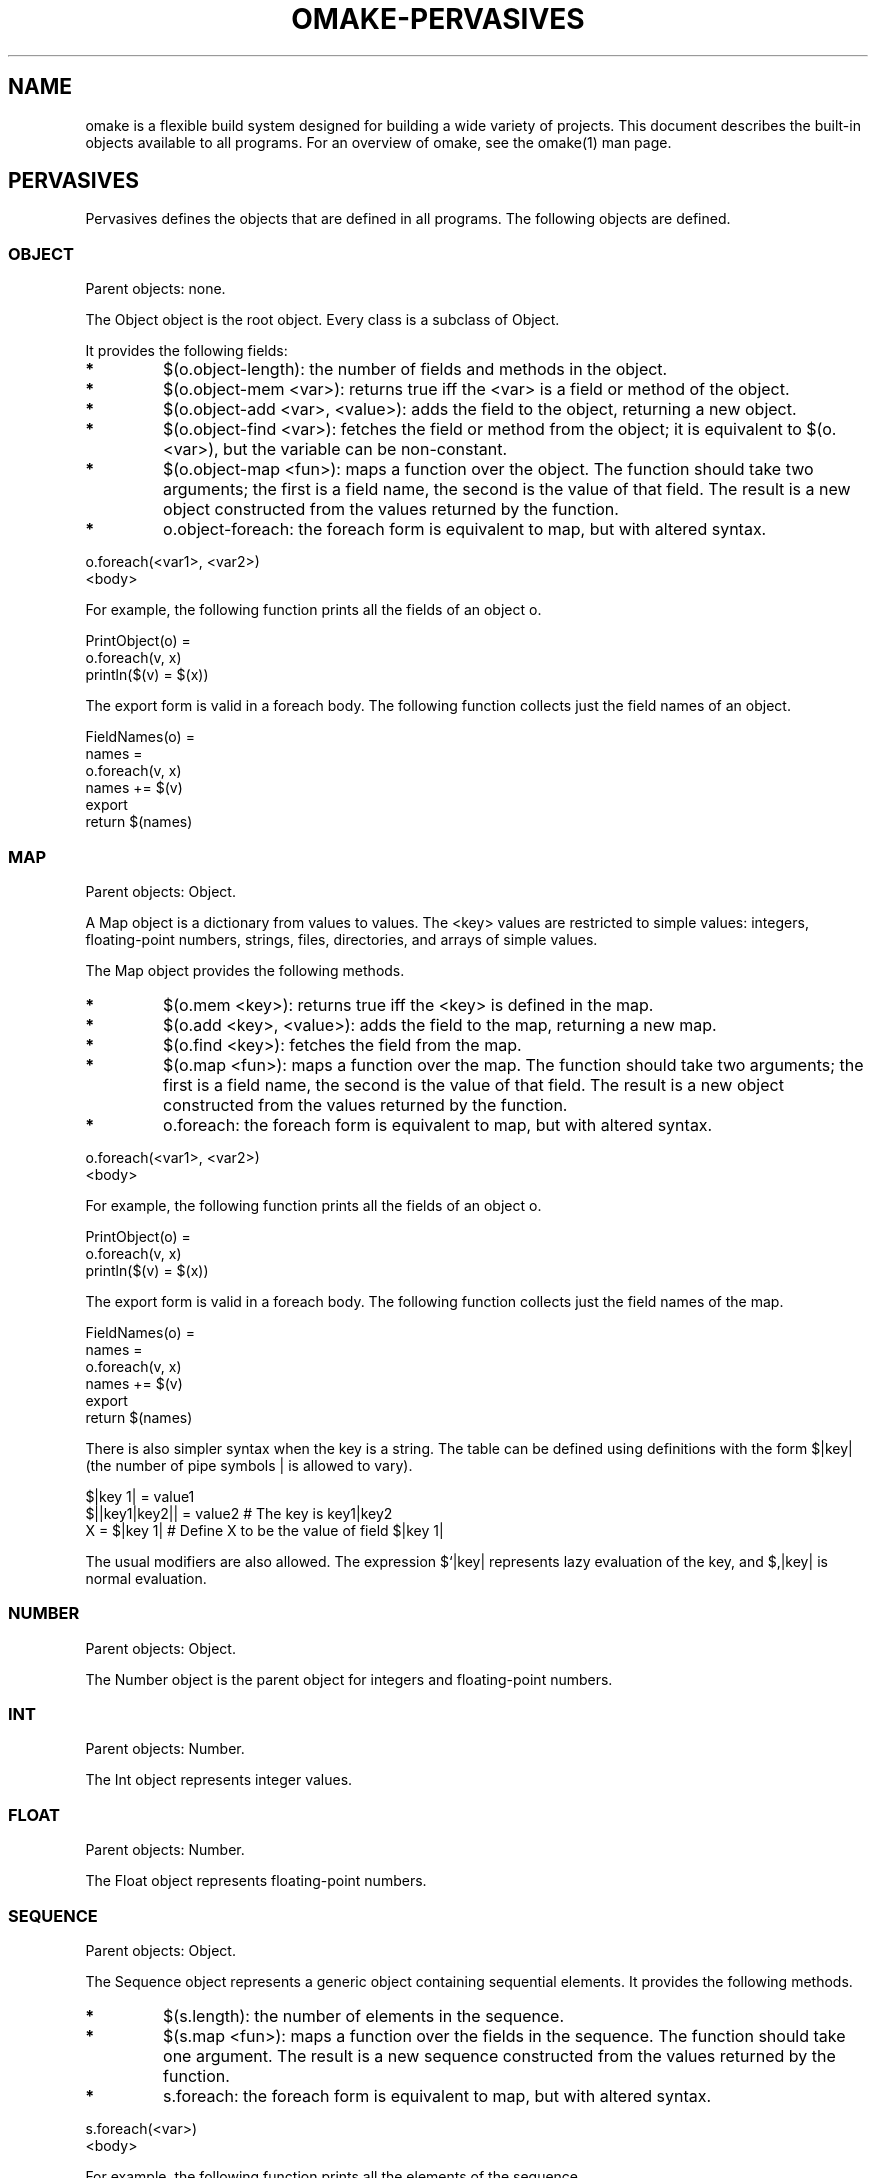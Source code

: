 '\" t
.\" Manual page created with latex2man
.\" NOTE: This file is generated, DO NOT EDIT.
.de Vb
.ft CW
.nf
..
.de Ve
.ft R

.fi
..
.TH "OMAKE\-PERVASIVES" "1" "April 11, 2006" "Build Tools " "Build Tools "
.SH NAME

omake
is a flexible build system designed for building a wide variety of projects.
This document describes the built\-in objects available to all programs.
For an overview of omake,
see the
.\"omake.html
omake(1)
man page.
.PP
.SH PERVASIVES

.PP
Pervasives defines the objects that are defined in all
programs. The following objects are defined.
.PP
.SS OBJECT
.PP
Parent objects: none.
.PP
The Object object is the root object.
Every class is a subclass of Object\&.
.PP
It provides the following fields:
.PP
.TP
.B *
$(o.object\-length): the number of fields and methods in the object.
.TP
.B *
$(o.object\-mem <var>): returns true iff the <var> is a field
or method of the object.
.TP
.B *
$(o.object\-add <var>, <value>): adds the field to the object,
returning a new object.
.TP
.B *
$(o.object\-find <var>): fetches the field or method from the object;
it is equivalent to $(o.<var>), but the variable can be non\-constant.
.TP
.B *
$(o.object\-map <fun>): maps a function over the object. The function
should take two arguments; the first is a field name, the second is the
value of that field. The result is a new object constructed from the
values returned by the function.
.TP
.B *
o.object\-foreach: the foreach form is equivalent to map,
but with altered syntax.
.PP
.Vb
   o.foreach(<var1>, <var2>)
      <body>
.Ve
.PP
For example, the following function prints all the fields of an
object o\&.
.PP
.Vb
   PrintObject(o) =
      o.foreach(v, x)
         println($(v) = $(x))
.Ve
.PP
The export form is valid in a foreach body. The following
function collects just the field names of an object.
.PP
.Vb
   FieldNames(o) =
      names =
      o.foreach(v, x)
         names += $(v)
         export
      return $(names)
.Ve
.PP
.SS MAP
.PP
Parent objects: Object\&.
.PP
A Map object is a dictionary from values to values. The <key>
values are restricted to simple values: integers, floating\-point numbers,
strings, files, directories, and arrays of simple values.
.PP
The Map object provides the following methods.
.PP
.TP
.B *
$(o.mem <key>): returns true iff the <key> is defined
in the map.
.TP
.B *
$(o.add <key>, <value>): adds the field to the map,
returning a new map.
.TP
.B *
$(o.find <key>): fetches the field from the map.
.TP
.B *
$(o.map <fun>): maps a function over the map. The function
should take two arguments; the first is a field name, the second is the
value of that field. The result is a new object constructed from the
values returned by the function.
.TP
.B *
o.foreach: the foreach form is equivalent to map,
but with altered syntax.
.PP
.Vb
   o.foreach(<var1>, <var2>)
      <body>
.Ve
.PP
For example, the following function prints all the fields of an
object o\&.
.PP
.Vb
   PrintObject(o) =
      o.foreach(v, x)
         println($(v) = $(x))
.Ve
.PP
The export form is valid in a foreach body. The following
function collects just the field names of the map.
.PP
.Vb
   FieldNames(o) =
      names =
      o.foreach(v, x)
         names += $(v)
         export
      return $(names)
.Ve
.PP
There is also simpler syntax when the key is a string. The table can be
defined using definitions with the form $|key|
(the number of pipe symbols | is allowed to vary).
.PP
.Vb
    $|key 1| = value1
    $||key1|key2|| = value2    # The key is key1|key2
    X = $|key 1|               # Define X to be the value of field $|key 1|
.Ve
.PP
The usual modifiers are also allowed. The expression $`|key| represents
lazy evaluation of the key, and $,|key| is normal evaluation.
.PP
.SS NUMBER
.PP
Parent objects: Object\&.
.PP
The Number object is the parent object for integers
and floating\-point numbers.
.SS INT
.PP
Parent objects: Number\&.
.PP
The Int object represents integer values.
.SS FLOAT
.PP
Parent objects: Number\&.
.PP
The Float object represents floating\-point numbers.
.SS SEQUENCE
.PP
Parent objects: Object\&.
.PP
The Sequence object represents a generic object containing
sequential elements. It provides the following methods.
.PP
.TP
.B *
$(s.length): the number of elements in the sequence.
.TP
.B *
$(s.map <fun>): maps a function over the fields in the sequence.
The function should take one argument. The result is a new sequence
constructed from the values returned by the function.
.TP
.B *
s.foreach: the foreach form is equivalent to map,
but with altered syntax.
.PP
.Vb
   s.foreach(<var>)
      <body>
.Ve
.PP
For example, the following function prints all the elements of the sequence.
.PP
.Vb
   PrintSequence(s) =
      s.foreach(x)
         println(Elem = $(x))
.Ve
.PP
The export form is valid in a foreach body. The following
function counts the number of zeros in the sequence.
.PP
.Vb
   Zeros(s) =
      count = $(int 0)
      s.foreach(v)
         if $(equal $(v), 0)
            count = $(add $(count), 1)
            export
         export
      return $(count)
.Ve
.PP
.SS ARRAY
.PP
Parent objects: Sequence\&.
.PP
The Array is a random\-access sequence.
It provides the following additional methods.
.PP
.TP
.B *
$(s.nth <i>): returns element i of the sequence.
.TP
.B *
$(s.rev <i>): returns the reversed sequence.
.PP
.SS STRING
.PP
Parent objects: Array\&.
.SS FUN
.PP
Parent objects: Object\&.
.PP
The Fun object provides the following methods.
.TP
.B *
$(f.arity): the arity if the function.
.PP
.SS RULE
.PP
Parent objects: Object\&.
.PP
The Rule object represents a build rule.
It does not currently have any methods.
.SS TARGET
.PP
Parent object: Object\&.
.PP
The Target object contains information collected for
a specific target file.
.PP
.TP
.B *
target: the target file.
.TP
.B *
effects: the files that may be modified by a
side\-effect when this target is built.
.TP
.B *
scanner_deps: static dependencies that must be built
before this target can be scanned.
.TP
.B *
static\-deps: statically\-defined build dependencies
of this target.
.TP
.B *
build\-deps: all the build dependencies for the target,
including static and scanned dependencies.
.TP
.B *
build\-values: all the value dependencies associated
with the build.
.TP
.B *
build\-commands: the commands to build the target.
.PP
The object supports the following methods.
.PP
.TP
.B *
find(file): returns a Target object for the given file.
Raises a RuntimeException if the specified target is
not part of the project.
.TP
.B *
find\-optional(file): returns a Target object
for the given file, or false if the file is not
part of the project.
.PP
NOTE: the information for a target is constructed dynamically,
so it is possible that the Target object for a node will
contain different values in different contexts. The easiest way
to make sure that the Target information is complete is
to compute it within a rule body, where the rule depends on
the target file, or the dependencies of the target file.
.SS NODE
.PP
Parent objects: Object\&.
.PP
The Node object is the parent object for files and directories.
It supports the following operations.
.TP
.B *
$(node.stat): returns a stat object for the file. If the
file is a symbolic link, the stat information is for the destination of
the link, not the link itself.
.PP
.TP
.B *
$(node.lstat): returns a stat object for the file or symbolic link.
.TP
.B *
$(node.unlink): removes the file.
.TP
.B *
$(node.rename <file>): renames the file.
.TP
.B *
$(node.link <file>): creates a hard link <dst> to this file.
.TP
.B *
$(node.symlink <file>): create a symbolic link <dst> to this file.
.TP
.B *
$(node.chmod <perm>): change the permission of this file.
.TP
.B *
$(node.chown <uid>, <gid>): change the owner and group id of this file.
.PP
.SS FILE
.PP
Parent objects: Node\&.
.PP
The file object represents the name of a file.
.SS DIR
.PP
Parent objects: Node\&.
.PP
The Dir object represents the name of a directory.
.SS CHANNEL
.PP
Parent objects: Object\&.
.PP
A Channel is a generic IO channel.
It provides the following methods.
.TP
.B *
$(o.close): close the channel.
.PP
.SS INCHANNEL
.PP
Parent objects: Channel\&.
.PP
A InChannel is an input channel. The variable stdin is the
standard input channel.
.PP
It provides the following methods.
.TP
.B *
$(InChannel.fopen <file>): open a new input channel.
.PP
.SS OUTCHANNEL
.PP
Parent object: Channel\&.
.PP
A OutChannel is an output channel. The variables stdout
and stderr are the standard output and error channels.
.PP
It provides the following methods.
.TP
.B *
$(OutChannel.fopen <file>): open a new output channel.
.TP
.B *
$(OutChannel.append <file>): opens a new output channel,
appending to the file.
.TP
.B *
$(c.flush): flush the output channel.
.TP
.B *
$(c.print <string>): print a string to the channel.
.TP
.B *
$(c.println <string>): print a string to the channel,
followed by a line terminator.
.PP
.SS LOCATION
.PP
Parent objects: Location\&.
.PP
The Location object represents a location in a file.
.SS POSITION
.PP
Parent objects: Position\&.
.PP
The Position object represents a stack trace.
.SS EXCEPTION
.PP
Parent objects: Object\&.
.PP
The Exception object is used as the base object for exceptions.
It has no fields.
.SS RUNTIMEEXCEPTION
.PP
Parent objects: Exception\&.
.PP
The RuntimeException object represents an exception from the
runtime system. It has the following fields.
.PP
.TP
.B *
position: a string representing the location where the
exception was raised.
.TP
.B *
message: a string containing the exception message.
.PP
.SS SHELL
.PP
Parent objects: Object\&.
.PP
The Shell object contains the collection of builtin functions
available as shell commands.
.PP
You can define aliases by extending this object with additional methods.
All methods in this class are called with one argument: a single array
containing an argument list.
.PP
.TP
.B *
echo
.PP
The echo function prints its arguments to the standard output channel.
.TP
.B *
jobs
.PP
The jobs method prints the status of currently running commands.
.TP
.B *
cd
.PP
The cd function changes the current directory.
Note that the current directory follows the usual scoping
rules. For example, the following program lists the
files in the foo directory, but the current
directory is not changed.
.PP
.Vb
   section
      echo Listing files in the foo directory...
      cd foo
      ls

   echo Listing files in the current directory...
   ls
.Ve
.TP
.B *
bg
.PP
The bg method places a job in the background.
The job is resumed if it has been suspended.
.TP
.B *
fg
.PP
The fg method brings a job to the foreground.
The job is resumed if it has been suspended.
.TP
.B *
stop
.PP
The stop method suspends a running job.
.TP
.B *
wait
.PP
The wait function waits for a running job to terminate.
It is not possible to wait for a suspended job.
.PP
The job is not brought to the foreground. If the wait
is interrupted, the job continues to run in the background.
.TP
.B *
kill
.PP
The kill function signal a job.
.PP
kill [signal] <pid...>\&.
.PP
The signals are either numeric, or symbolic.
The symbolic signals are named as follows.
.PP
ABRT, ALRM, HUP, ILL, KILL, QUIT, SEGV, TERM, USR1,
USR2, CHLD, STOP, TSTP, TTIN, TTOU, VTALRM, PROF.
.TP
.B *
exit
.PP
The exit function terminates the current session.
.TP
.B *
which, where
.PP
See the documentation for the corresponding functions.
.TP
.B *
rehash
.PP
Reset the search path.
.TP
.B *
history
.PP
Print the current command\-line history.
.TP
.B *
Win32 functions.
.PP
Win32 doesn\&'t provide very many programs for scripting, except
for the functions that are builtin to the DOS cmd.exe\&.
The following functions are defined on Win32 and only on Win32.
On other systems, it is expected that these programs already
exist.
.PP
.RS
.TP
.B *
grep
.RS
.PP
.Vb
   grep [\-q] [\-n] pattern files...
.Ve
.PP
The grep function calls the omake
grep function.
.RE
.RE
.PP
By default, omake
uses internal versions of the following commands:
cp, mv, cat, rm, mkdir, chmod,
test, find\&.
If you really want to use the standard system versions of these
commands, set the USE_SYSTEM_COMMANDS as one of the first
definitions in your OMakeroot file.
.PP
.RS
.RE
.TP
.B *
mkdir
.RS
.PP
.Vb
    mkdir [\-m <mode>] [\-p] files
.Ve
.PP
The mkdir function is used to create directories.
The \-verb+\-m+ option can be used to specify the permission
mode of the created directory. If the \-p option
is specified, the full path is created.
.RE
.TP
.B *
cp
.TP
.B *
mv
.RS
.PP
.Vb
    cp [\-f] [\-i] [\-v] src dst
    cp [\-f] [\-i] [\-v] files dst
    mv [\-f] [\-i] [\-v] src dst
    mv [\-f] [\-i] [\-v] files dst
.Ve
.PP
The cp function copies a src file to
a dst file, overwriting it if it already exists.
If more than one source file is specified, the final file
must be a directory, and the source files are copied
into the directory.
.PP
.RS
.RE
.TP
\-f
Copy files forcibly, do not prompt.
.TP
\-i
Prompt before removing destination files.
.TP
\-v
Explain what is happening.
.RE
.RS
.PP
.RE
.TP
.B *
rm
.RS
.PP
.Vb
   rm [\-f] [\-i] [\-v] [\-r] files
   rmdir [\-f] [\-i] [\-v] [\-r] dirs
.Ve
.PP
The rm function removes a set of files.
No warnings are issued if the files do not exist, or if
they cannot be removed.
.PP
Options:
.RS
.RE
.TP
\-f
Forcibly remove files, do not prompt.
.TP
\-i
Prompt before removal.
.TP
\-v
Explain what is happening.
.TP
\-r
Remove contents of directories recursively.
.RE
.RS
.PP
.RE
.TP
.B *
chmod
.RS
.PP
.Vb
    chmod [\-r] [\-v] [\-f] mode files
.Ve
.PP
The chmod function changes the permissions on a set of
files or directories. This function does nothing on Win32.
The mode may be specified as an octal number,
or in symbolic form [ugoa]*[\-=][rwxXstugo]+.
See the man page for chmod for details.
.PP
Options:
.RS
.RE
.TP
\-r
Change permissions of all files in a directory recursively.
.TP
\-v
Explain what is happening.
.TP
\-f
Continue on errors.
.RE
.RS
.PP
.RE
.TP
.B *
cat
.RS
.PP
.Vb
   cat files...
.Ve
.PP
The cat function prints the contents of the files to stdout
.RE
.TP
.B *
test
.RS
.PP
.Vb
   test \\emph{expression}
   \\verb+[+ \\emph{expression} +]+
   \\verb+[ \-\-help+
   \\verb+[ \-\-version+
.Ve
.PP
See the documentation for the test function.
.PP
.RE
.TP
.B *
find
.RS
.PP
.Vb
   find \\emph{expression}
.Ve
.PP
See the documentation for the find function.
.PP
.RE
.RE
.PP
.RE
.PP
.SH REFERENCES

.PP
.SS SEE ALSO
.PP
.\"omake.html
omake(1),
.\"omake\-quickstart.html
omake\-quickstart(1),
.\"omake\-options.html
omake\-options(1),
.\"omake\-root.html
omake\-root(1),
.\"omake\-language.html
omake\-language(1),
.\"omake\-shell.html
omake\-shell(1),
.\"omake\-rules.html
omake\-rules(1),
.\"omake\-base.html
omake\-base(1),
.\"omake\-system.html
omake\-system(1),
.\"omake\-pervasives.html
omake\-pervasives(1),
.\"osh.html
osh(1),
\fImake\fP(1)
.PP
.SS VERSION
.PP
Version: 0.9.6.9 of April 11, 2006\&.
.PP
.SS LICENSE AND COPYRIGHT
.PP
(C)2003\-2006, Mojave Group, Caltech
.PP
This program is free software; you can redistribute it and/or
modify it under the terms of the GNU General Public License
as published by the Free Software Foundation; either version 2
of the License, or (at your option) any later version.
.PP
This program is distributed in the hope that it will be useful,
but WITHOUT ANY WARRANTY; without even the implied warranty of
MERCHANTABILITY or FITNESS FOR A PARTICULAR PURPOSE. See the
GNU General Public License for more details.
.PP
You should have received a copy of the GNU General Public License
along with this program; if not, write to the Free Software
Foundation, Inc., 675 Mass Ave, Cambridge, MA 02139, USA.
.PP
.SS AUTHOR
.PP
Jason Hickey \fIet. al.\fP.br
Caltech 256\-80
.br
Pasadena, CA 91125, USA
.br
Email: \fBomake\-devel@metaprl.org\fP
.br
WWW: \fBhttp://www.cs.caltech.edu/~jyh\fP
.PP
.\" NOTE: This file is generated, DO NOT EDIT.
